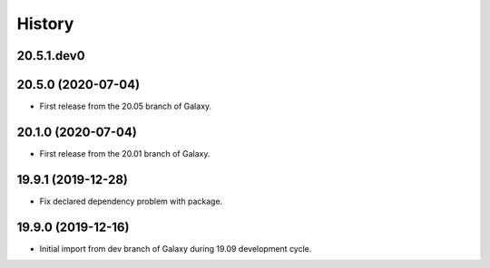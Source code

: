 .. :changelog:

History
-------

.. to_doc

---------------------
20.5.1.dev0
---------------------



---------------------
20.5.0 (2020-07-04)
---------------------

* First release from the 20.05 branch of Galaxy.

---------------------
20.1.0 (2020-07-04)
---------------------

* First release from the 20.01 branch of Galaxy.

---------------------
19.9.1 (2019-12-28)
---------------------

* Fix declared dependency problem with package.

---------------------
19.9.0 (2019-12-16)
---------------------

* Initial import from dev branch of Galaxy during 19.09 development cycle.
